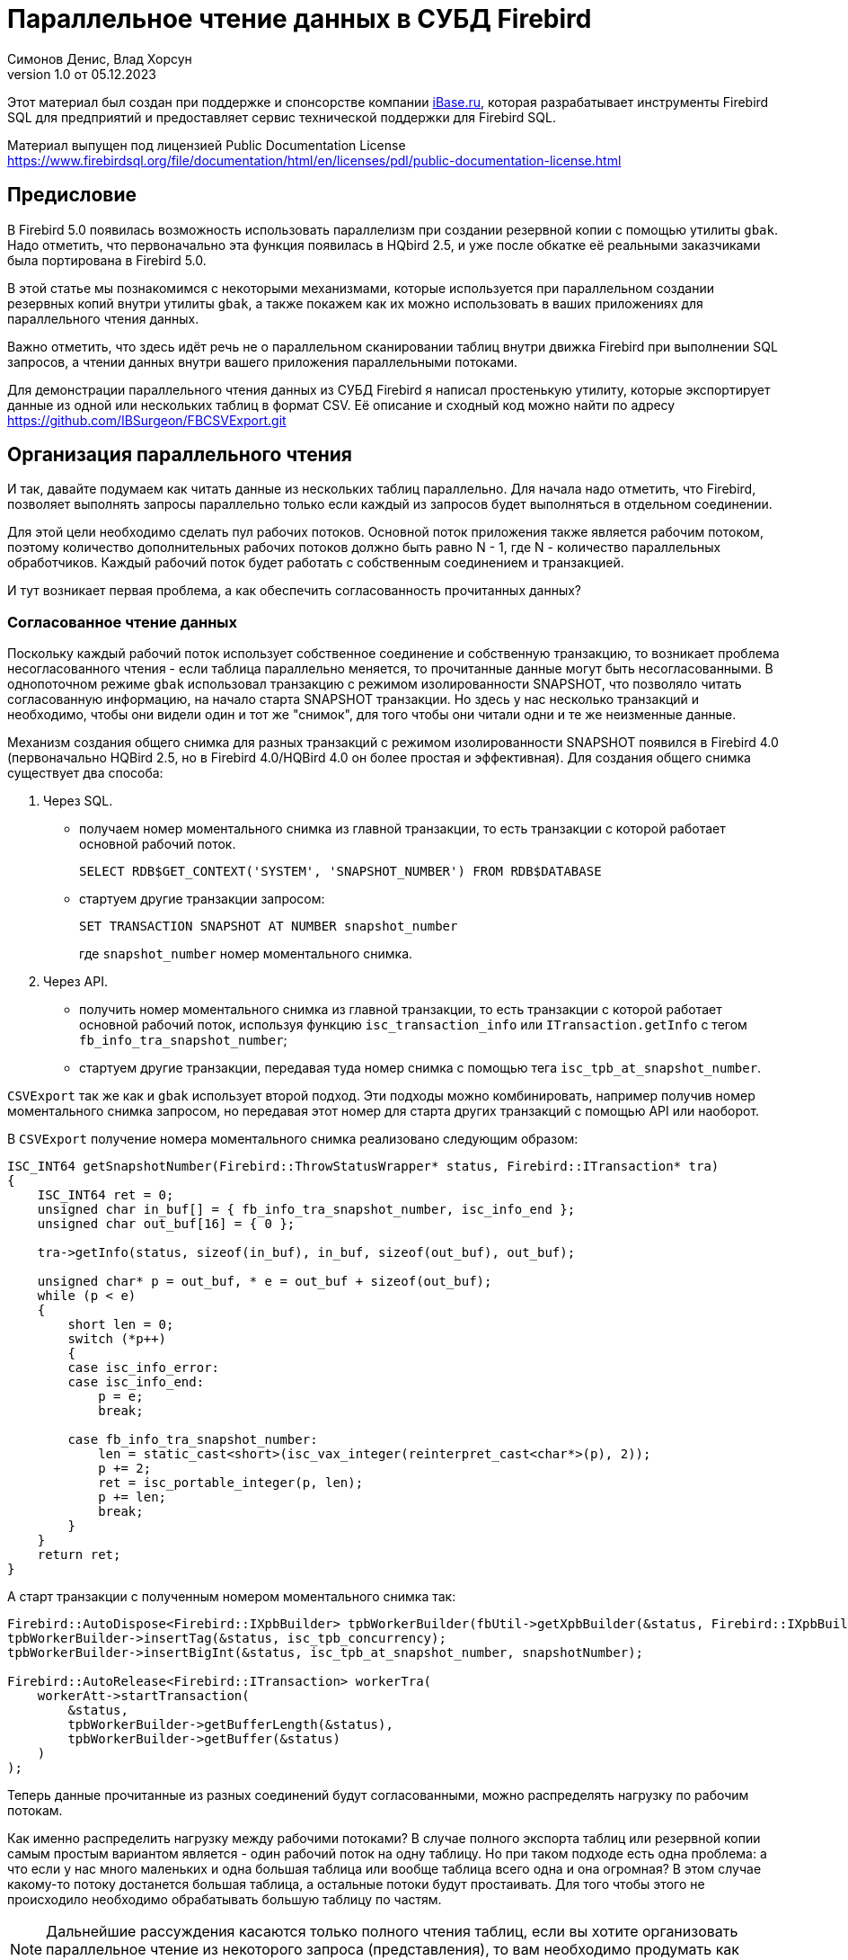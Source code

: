 [[parallel-reading]]
= Параллельное чтение данных в СУБД Firebird
Симонов Денис, Влад Хорсун
v1.0 от 05.12.2023
:doctype: book
:sectnums!:
:sectanchors:
:experimental:
:lang: ru
:imagesdir: images
ifdef::backend-pdf[]
:pdf-fontsdir: theme/fonts
:pdf-themesdir: theme/firebird-pdf
:pdf-theme: firebird
:source-highlighter: coderay
endif::[]
ifdef::backend-html5[]
:stylesdir: theme/firebird-html
:stylesheet: firebird.css
:source-highlighter: highlight.js
endif::[]

[dedication%notitle]
--
Этот материал был создан при поддержке и спонсорстве компании https://www.ibase.ru[iBase.ru], которая разрабатывает  инструменты Firebird SQL для предприятий и предоставляет сервис технической поддержки для Firebird SQL.

Материал выпущен под лицензией Public Documentation License https://www.firebirdsql.org/file/documentation/html/en/licenses/pdl/public-documentation-license.html
--

[preface]
== Предисловие

В Firebird 5.0 появилась возможность использовать параллелизм при создании резервной копии с помощью утилиты `gbak`. 
Надо отметить, что первоначально эта функция появилась в HQbird 2.5, и уже после обкатке её реальными заказчиками была портирована в Firebird 5.0.

В этой статье мы познакомимся с некоторыми механизмами, которые используется при параллельном создании резервных копий внутри утилиты `gbak`,
а также покажем как их можно использовать в ваших приложениях для параллельного чтения данных.

Важно отметить, что здесь идёт речь не о параллельном сканировании таблиц внутри движка Firebird при выполнении SQL запросов, а чтении данных внутри вашего приложения
параллельными потоками.

Для демонстрации параллельного чтения данных из СУБД Firebird я написал простенькую утилиту, которые экспортирует данные из одной или нескольких таблиц в формат CSV.
Её описание и сходный код можно найти по адресу https://github.com/IBSurgeon/FBCSVExport.git

== Организация параллельного чтения

И так, давайте подумаем как читать данные из нескольких таблиц параллельно. Для начала надо отметить, что Firebird, позволяет выполнять запросы параллельно только если каждый из запросов будет выполняться в отдельном соединении. 

Для этой цели необходимо сделать пул рабочих потоков. Основной поток приложения
также является рабочим потоком, поэтому количество дополнительных рабочих потоков должно быть равно N - 1, где N - количество параллельных обработчиков. Каждый рабочий поток будет работать с собственным соединением и транзакцией.

И тут возникает первая проблема, а как обеспечить согласованность прочитанных данных? 

=== Согласованное чтение данных

Поскольку каждый рабочий поток использует собственное соединение и собственную транзакцию, то возникает проблема несогласованного чтения - если таблица параллельно меняется, то прочитанные данные могут быть несогласованными. В однопоточном режиме `gbak` использовал транзакцию с режимом изолированности SNAPSHOT, что позволяло читать согласованную информацию, на начало старта SNAPSHOT транзакции. Но здесь у нас несколько транзакций и необходимо, чтобы они видели один и тот же "снимок", для того чтобы они читали одни и те же неизменные данные.

Механизм создания общего снимка для разных транзакций с режимом изолированности SNAPSHOT появился в Firebird 4.0 (первоначально HQBird 2.5, но в Firebird 4.0/HQBird 4.0 он более простая и эффективная). Для создания общего снимка существует два способа:

1. Через SQL.
  - получаем номер моментального снимка из главной транзакции, то есть транзакции с которой работает основной рабочий поток.
+  
[source,sql]
----
SELECT RDB$GET_CONTEXT('SYSTEM', 'SNAPSHOT_NUMBER') FROM RDB$DATABASE
----
  
  - стартуем другие транзакции запросом:
+
[source,sql]
----
SET TRANSACTION SNAPSHOT AT NUMBER snapshot_number
----
+
где `snapshot_number` номер моментального снимка.

2. Через API.
  - получить номер моментального снимка из главной транзакции, то есть транзакции с которой работает основной рабочий поток, используя функцию
   `isc_transaction_info` или `ITransaction.getInfo` с тегом `fb_info_tra_snapshot_number`;
  - стартуем другие транзакции, передавая туда номер снимка с помощью тега `isc_tpb_at_snapshot_number`.
  
`CSVExport` так же как и `gbak` использует второй подход. Эти подходы можно комбинировать, например получив номер моментального снимка запросом, но передавая этот номер
для старта других транзакций с помощью API или наоборот.

В `CSVExport` получение номера моментального снимка реализовано следующим образом:

[source%autofit,cpp]
----
ISC_INT64 getSnapshotNumber(Firebird::ThrowStatusWrapper* status, Firebird::ITransaction* tra)
{
    ISC_INT64 ret = 0;
    unsigned char in_buf[] = { fb_info_tra_snapshot_number, isc_info_end };
    unsigned char out_buf[16] = { 0 };

    tra->getInfo(status, sizeof(in_buf), in_buf, sizeof(out_buf), out_buf);

    unsigned char* p = out_buf, * e = out_buf + sizeof(out_buf);
    while (p < e)
    {
        short len = 0;
        switch (*p++)
        {
        case isc_info_error:
        case isc_info_end:
            p = e;
            break;

        case fb_info_tra_snapshot_number:
            len = static_cast<short>(isc_vax_integer(reinterpret_cast<char*>(p), 2));
            p += 2;
            ret = isc_portable_integer(p, len);
            p += len;
            break;
        }
    }
    return ret;
}
----  

А старт транзакции с полученным номером моментального снимка так:

[source%autofit,sql]
----
Firebird::AutoDispose<Firebird::IXpbBuilder> tpbWorkerBuilder(fbUtil->getXpbBuilder(&status, Firebird::IXpbBuilder::TPB, nullptr, 0));
tpbWorkerBuilder->insertTag(&status, isc_tpb_concurrency);
tpbWorkerBuilder->insertBigInt(&status, isc_tpb_at_snapshot_number, snapshotNumber);

Firebird::AutoRelease<Firebird::ITransaction> workerTra(
    workerAtt->startTransaction(
        &status,
        tpbWorkerBuilder->getBufferLength(&status),
        tpbWorkerBuilder->getBuffer(&status)
    )
);
----

Теперь данные прочитанные из разных соединений будут согласованными, можно
распределять нагрузку по рабочим потокам.

Как именно распределить нагрузку между рабочими потоками? В случае полного экспорта таблиц или резервной копии самым простым вариантом
является - один рабочий поток на одну таблицу. Но при таком подходе есть одна проблема: а что если у нас много маленьких и одна большая таблица или вообще таблица всего одна и она огромная?
В этом случае какому-то потоку достанется большая таблица, а остальные потоки будут простаивать. Для того чтобы этого не происходило необходимо обрабатывать большую таблицу по частям.

[NOTE]
====
Дальнейшие рассуждения касаются только полного чтения таблиц, если вы хотите организовать параллельное чтение из некоторого запроса (представления),
то вам необходимо продумать как разбивать этот запрос на части самостоятельно. 
====

=== Разбиение большой таблицы на части

Допустим у нас всего одна большая таблица, которую хотим прочитать целиком и как можно быстрее.
Предлагается разбить её на несколько частей и каждую часть читать из своего
потока независимо. Каждый поток должен иметь свой коннект с БД.

В этом случае возникают следующие вопросы:

- на сколько частей разбить таблицу?
- как это лучше сделать?

Ответим на эти вопросы по порядку.

==== На сколько частей разбить таблицу

Для начала предположим идеальный вариант -- сервер и клиент больше ничем не заняты,
то есть все CPU полностью в нашем распоряжении. Тогда я бы рекомендовал:

а) взять за максимальное количество частей двойное количество ядер на сервере.
Обычно рекомендуется разбивать подобные параллельные задачи согласно количеству ядер,
но мы точно знаем, что у нас будут задержки связанные с IO, поэтому можем себе
позволить некоторое превышение. Более точно определить может только практика.

б) учитывать количество ядер на клиенте: если на сервере их сильно больше (обычная ситуация),
то возможно будет иметь смысл сильнее ограничить количество частей разбиения, чтобы не
перегружать клиента (он всё равно больше не сможет обработать, а расходы на переключение
потоков никуда не денутся). Точнее можно будет решить, наблюдая за загрузкой CPU клиента и
сервера -- если на клиенте 100%, а на сервере заметно меньше, то имеет смысл уменьшить
количество частей.

в) если клиент и сервер -- один и тот же хост, то см. (а)

Если клиент и/или сервер заняты чем-то ещё, то возможно придётся ещё уменьшить
количество частей. Так же на это может повлиять способность дисков на сервере обрабатывать
множество IO запросов одновременно (наблюдать за размером очереди и временем отклика).

==== Как лучше разбить таблицу на части

Для любой параллельной обработки важно обеспечить равномерное распределение заданий по
обработчикам и свести к минимуму их взаимную синхронизацию. Причём нужно помнить, что
синхронизация обработчиков может происходить как на стороне сервера, так и на стороне
клиента. Например -- не стоит нескольким обработчикам использовать один и тот же коннект
к БД. Менее очевидный пример: плохо, если разные обработчики будут читать записи с одних
и тех же страниц БД. Например, когда два обработчика читают чётные и нечётные записи
соответственно -- совсем не эффективно. Синхронизация на клиенте может возникнуть при
раздаче заданий, при обработке полученных данных (при выделение памяти под результаты) и так далее.

Для "честного" разбиения одна из проблем в том, что клиенту не известно как именно
распределены записи по страницам (и по ключам индексов), сколько вообще есть записей (для
больших таблиц дорого считать заранее), да и сколько есть страниц -- тоже дорого посчитать.
Серверу это обычно тоже не известно.

Ниже описано как это делает `gbak`.

В `gbak` единицей работы является набор записей со страниц данных (DP), принадлежащих одной
и той же странице указателей (pointer page, или PP). Это, с одной стороны, достаточно большое
количество записей, чтобы обеспечить обработчик работой без необходимости часто просить новый кусок данных
(синхронизация). С другой стороны, даже если такие наборы записей будут иметь не очень
одинаковый размер, их (наборов) количество позволит относительно равномерно загрузить работой все
обработчики. То есть вполне возможны случаи, когда один обработчик прочитает N записей с одной PP, а
другой -- M записей, и M будет достаточно отличаться от N. Но это не проблема. Такой подход не идеален,
но он весьма прост в реализации и обычно достаточно эффективен, по крайней мере на больших
таблицах -- с десятками или сотнями (и больше) PP.

Теперь необходимо получить количество PP (Pointer Pages) для заданной таблицы. Это довольно легко,
а главное быстро, можно вычислить из таблицы `RDB$PAGES`:

[source,sql]
----
SELECT RDB$PAGE_SEQUENCE 
FROM RDB$PAGES
WHERE RDB$RELATION_ID = ? AND RDB$PAGE_TYPE = 4
ORDER BY RDB$PAGE_SEQUENCE DESC ROWS 1
----

Далее можно было бы просто поделить количество PP на количество обработчиков, и выдать каждому свой
кусок. Но, как я писал выше, нет никакой гарантии, что такие "большие" куски будут означать
одинаковый объём работы. Нам же не интересно наблюдать как 15 обработчиков закончили свою работу
и простаивают, а 16-ый долго читает свои 100500 записей.

Поэтому в `gbak` это сделано иначе. Там есть координатор работы, который выдаёт каждому обработчику
по 1-ой PP за раз. Координатор знает сколько PP есть всего и сколько уже выдано в работу. Когда
обработчик прочитает свои записи, он обращается к координатору за новым номером PP. Это продолжается
до тех пор, пока не закончатся PP и пока есть работающие обработчики. Конечно, такое взаимодействие
обработчиков с координатором требует синхронизации. Опыт показывает, что объём работы, заданный
одной PP, позволяет не синхронизироваться слишком часто. Такой подход позволяет достаточно равномерно
загрузить работой все обработчики (а значит и ядра CPU) независимо от реального количества записей,
принадлежащих каждой PP.

Как же обработчик читает записи со своей PP? Для этого начиная с Firebird 4.0 (впервые появилось в HQBird 2.5) есть
встроенная функция `MAKE_DBKEY()`. С её помощью можно получить `RDB$DB_KEY` (физический номер записи) для первой записи на указанной PP. 
И с помощью таких `RDB$DB_KEY` и осуществляется отбор нужных записей:

[source%autofit,sql]
----
SELECT * 
FROM relation
WHERE RDB$DB_KEY >= MAKE_DBKEY(:rel_id, 0, 0, :loPP)
    AND RDB$DB_KEY < MAKE_DBKEY(:rel_id, 0, 0, :hiPP)
----

Например, если задать loPP = 0 и hiPP = 1, то будут прочитаны все записи с PP = 0, и только из неё.

Теперь, когда есть представление о том как работает `gbak` можно перейти к описанию реализации утилиты `CSVExport`.

== Реализация утилиты `CSVExport`

Утилита `CSVExport` предназначена для экспорта данных из таблиц БД Firebird в формат CSV.

Каждая таблица экспортируется в файл с именем `<tablename>.csv`. В обычном (однопоточном режиме)
данные из таблиц экспортируется последовательно в алфавитном порядке имени таблиц.

В параллельном режиме, таблицы экспортируются параллельно, каждая таблица в отдельном потоке. Если
таблица очень большая, то она разбивается на части, и каждая часть экспортируется в отдельном потоке.
Для каждой части большой таблицы создаётся отдельный файл с именем `<tablename>.csv.partN`, где N - номер части.
Когда все части большой таблицы экспортированы, файлы частей сливаются в общий файл с именем `<tablename>.csv`.

Для того, чтобы указать какие именно таблицы будут экспортированы используется регулярное выражение.
Возможен экспорт только обычных таблиц (системные таблицы, GTT, представления, внешние таблицы не поддерживаются).
Регулярные выражения должны быть в SQL синтаксисе, то есть такие, которые используются в предикате `SIMILAR TO`.

Для отбора списка экспортируемых таблиц, а также списка их PP в многопоточном режиме я использую следующий запрос:

[source%autofit,sql]
----
SELECT
    R.RDB$RELATION_ID AS RELATION_ID,
    TRIM(R.RDB$RELATION_NAME) AS RELATION_NAME,
    P.RDB$PAGE_SEQUENCE AS PAGE_SEQUENCE,
    COUNT(P.RDB$PAGE_SEQUENCE) OVER(PARTITION BY R.RDB$RELATION_NAME) AS PP_CNT
FROM RDB$RELATIONS R
JOIN RDB$PAGES P ON P.RDB$RELATION_ID = R.RDB$RELATION_ID
WHERE R.RDB$SYSTEM_FLAG = 0 AND
      R.RDB$RELATION_TYPE = 0 AND
      P.RDB$PAGE_TYPE = 4 AND
      TRIM(R.RDB$RELATION_NAME) SIMILAR TO CAST(? AS VARCHAR(8191))
ORDER BY R.RDB$RELATION_NAME, P.RDB$PAGE_SEQUENCE
----

В однопоточном режиме этот запрос можно упростить до

[source%autofit,sql]
----
SELECT
    R.RDB$RELATION_ID AS RELATION_ID,
    TRIM(R.RDB$RELATION_NAME) AS RELATION_NAME,
    0 AS PAGE_SEQUENCE,
    1 AS PP_CNT
FROM RDB$RELATIONS R
WHERE R.RDB$SYSTEM_FLAG = 0 AND
      R.RDB$RELATION_TYPE = 0 AND
      TRIM(R.RDB$RELATION_NAME) SIMILAR TO CAST(? AS VARCHAR(8191))
ORDER BY R.RDB$RELATION_NAME
----

В однопоточном режиме значения полей `PAGE_SEQUENCE` и `PP_CNT` не используются, они добавлены в запрос с целью унификации выходных сообщений.

Результат этого запроса складывается в вектор структур:

[source,cpp]
----
struct TableDesc
{
    TableDesc() = default;
    TableDesc(const OutputRecord& rec)
        : releation_id(rec->releation_id)
        , relation_name(rec->relation_name.str, rec->relation_name.length)
        , page_sequence(rec->page_sequence)
        , pp_cnt(rec->pp_cnt)
    {}

    short releation_id;
    std::string relation_name;
    int32_t page_sequence;
    int64_t pp_cnt;
};
----

Этот вектор заполняется при помощи функции объявленной как:

[source,cpp]
----
std::vector<TableDesc> getTablesDesc(
    Firebird::ThrowStatusWrapper* status,
    Firebird::IAttachment* att,
    Firebird::ITransaction* tra,
    unsigned int sqlDialect,
    const std::string& tableIncludeFilter,
    bool singleWorker = true);
----

Последний параметр `singleWorker` переключает режим заполнения `std::vector<TableDesc>`, если
`singleWorker = true`, то используется запрос для однопоточного режима, если `singleWorker = false`, то
используется более дорогой и сложный запрос для многопоточного режима. Саму реализацию я не буду приводить,
она довольно проста, и вы можете посмотреть её в исходном коде проекта.

Для экспорта таблицы в формат CSV разработан класс `CSVExportTable`, который содержит следующие методы:

[source%autofit,cpp]
----
    void prepare(Firebird::ThrowStatusWrapper* status, const std::string& tableName, 
                 unsigned int sqlDialect, bool withDbkeyFilter = false);

    void printHeader(Firebird::ThrowStatusWrapper* status, csv::CSVFile& csv);

    void printData(Firebird::ThrowStatusWrapper* status, csv::CSVFile& csv, int64_t ppNum = 0);
----

Метод `prepare` предназначен для построения и подготовки запроса, который используется для экспорта таблицы
в формат CSV. Внутренний запрос строится по разному в зависимости от параметра `withDbkeyFilter`.
Если `withDbkeyFilter = true`, то запрос строится с фильтрацией по диапазону `RDB$DB_KEY`:

[source%autofit,sql]
----
SELECT *
FROM tableName
WHERE RDB$DB_KEY >= MAKE_DBKEY('tableName', 0, 0, ?)
  AND RDB$DB_KEY < MAKE_DBKEY('tableName', 0, 0, ?)
----

в противном случае используется упрощённый запрос:

[source,sql]
----
SELECT *
FROM tableName
----

Значение параметра `withDbkeyFilter` устанавливается в `true`, если используется многопоточный режим, и таблица является большой.
Считаем таблицу большой, если `pp_cnt > 1`.

Метод `printHeader` предназначен для печати заголовка CSV файла (имён столбцов таблицы).

Метод `printData` печатает данные таблицы в CSV файл c PP страницы с номером `ppNum`, если запрос был подготовлен с использованием фильтра
по диапазону `RDB$DB_KEY`, и всех данных таблицы в противном случае.

Теперь посмотрим фрагмент кода для работы в однопоточном режиме

[source%autofit,cpp]
----
...

// Открываем главное соединение
Firebird::AutoRelease<Firebird::IAttachment> att(
    provider->attachDatabase(
        &status,
        m_database.c_str(),
        dbpLength,
        dpb
    )
);

// Стартуем главную транзакцию в режиме изолированности SNAPSHOT
Firebird::AutoDispose<Firebird::IXpbBuilder> tpbBuilder(fbUtil->getXpbBuilder(&status, Firebird::IXpbBuilder::TPB, nullptr, 0));
tpbBuilder->insertTag(&status, isc_tpb_concurrency);

Firebird::AutoRelease<Firebird::ITransaction> tra(
    att->startTransaction(
        &status,
        tpbBuilder->getBufferLength(&status),
        tpbBuilder->getBuffer(&status)
    )
);
// Получаем список таблиц по регулярному выражению в m_filter.
// m_parallel задаёт количество параллельных потоков, когда она равна 1,
// то используется упрощённый запрос для получения списка таблиц,
// в противном случае, для каждой таблицы формируется список PP и их количество.
auto tables = getTablesDesc(&status, att, tra, m_sqlDialect, m_filter, m_parallel == 1);

if (m_parallel == 1) {
    FBExport::CSVExportTable csvExport(att, tra, fb_master);
    for (const auto& tableDesc : tables) {
        // здесь нет смысла использовать фильтр по диапазону RDB$DB_KEY
        csvExport.prepare(&status, tableDesc.relation_name, m_sqlDialect, false);
        const std::string fileName = tableDesc.relation_name + ".csv";
        csv::CSVFile csv(m_outputDir / fileName);
        if (m_printHeader) {
            csvExport.printHeader(&status, csv);
        }
        csvExport.printData(&status, csv);
    }
}
----

Здесь всё довольно просто и не требует дополнительных пояснений, поэтому перейдем к многопоточной части.

Для того, чтобы экспорт происходил в многопоточном режиме, необходимо создать дополнительные `m_parallel - 1` рабочих потоков.
Почему количество дополнительных потоков на 1 меньше? Да потому что основной поток, тоже будет заниматься экспортом данных и он
является равноправным с дополнительными потоками. Вынесем общую часть основного и дополнительного потока в отдельную функцию:

[source%autofit,cpp]
----
void ExportApp::exportByTableDesc(Firebird::ThrowStatusWrapper* status, FBExport::CSVExportTable& csvExport, const TableDesc& tableDesc)
{
    // Если в tableDesc pp_cnt > 1, то она описывает только часть таблицы, и необходимо построить
    // запрос с использованием фильтра по диапазону RDB$DB_KEY. 
    bool withDbKeyFilter = tableDesc.pp_cnt > 1;
    csvExport.prepare(status, tableDesc.relation_name, m_sqlDialect, withDbKeyFilter);
    std::string fileName = tableDesc.relation_name + ".csv";
    // Если это не первая часть таблицы, то записываем эту часть в файл <tableName>.csv.part<N>, где
    // N - номер PP. Позднее части таблицы будут соединены в единый файл <tableName>.csv
    if (tableDesc.page_sequence > 0) {
        fileName += ".part_" + std::to_string(tableDesc.page_sequence);
    }
    csv::CSVFile csv(m_outputDir / fileName);
    // Заголовок CSV файла нужно печатать только в первую часть таблицы.
    if (tableDesc.page_sequence == 0 && m_printHeader) {
        csvExport.printHeader(status, csv);
    }
    csvExport.printData(status, csv, tableDesc.page_sequence);
}
----

Описание таблиц или её частей расположено в общем векторе со структурами `TableDesc`. Из этого вектора каждый рабочий поток берёт таблицу или очередную часть
Для предотвращения data races необходимо синхронизация доступа к общему ресурсу. Но сам `std::vector<TableDesc>` не меняется, поэтому можно синхронизировать только общую переменную, которая является индексом в этом векторе. Это легко сделать используя в качестве такой переменной `std::atomic<size_t>`.

[source%autofit,cpp]
----
if (m_parallel == 1) {
    ...
} 
else {
    // Определяем количество дополнительных рабочих потоков
    const auto workerCount = m_parallel - 1;

    // Получаем номер моментального снимка из основной транзакции
    auto snapshotNumber = getSnapshotNumber(&status, tra);
    // переменная для сохранения исключения внутри потока
    std::exception_ptr exceptionPointer = nullptr;
    std::mutex m;
    // атомарный счётчик
    // является индексом очередной таблицы или её части
    std::atomic<size_t> counter = 0;
    // пул рабочих потоков 
    std::vector<std::thread> thread_pool;
    thread_pool.reserve(workerCount);
    for (int i = 0; i < workerCount; i++) {
        // для каждого потока создаём своё соединение
        Firebird::AutoRelease<Firebird::IAttachment> workerAtt(
            provider->attachDatabase(
                &status,
                m_database.c_str(),
                dbpLength,
                dpb
            )
        );
        // и свою транзакцию в которую передаём номер моментального снимка
        // для создания общего снимка
        Firebird::AutoDispose<Firebird::IXpbBuilder> tpbWorkerBuilder(fbUtil->getXpbBuilder(&status, Firebird::IXpbBuilder::TPB, nullptr, 0));
        tpbWorkerBuilder->insertTag(&status, isc_tpb_concurrency);
        tpbWorkerBuilder->insertBigInt(&status, isc_tpb_at_snapshot_number, snapshotNumber);

        Firebird::AutoRelease<Firebird::ITransaction> workerTra(
            workerAtt->startTransaction(
                &status,
                tpbWorkerBuilder->getBufferLength(&status),
                tpbWorkerBuilder->getBuffer(&status)
            )
        );
        // создаём поток
        std::thread t([att = std::move(workerAtt), tra = std::move(workerTra), this, 
                       &m, &tables, &counter, &exceptionPointer]() mutable {

            Firebird::ThrowStatusWrapper status(fb_master->getStatus());
            try {
                FBExport::CSVExportTable csvExport(att, tra, fb_master);
                while (true) {
                    // увеличиваем атомарный счётчик
                    size_t localCounter = counter++;
                    // если таблицы или их части закончились выходим
                    // из бесконечного цикла и завершаем поток
                    if (localCounter >= tables.size())
                        break;
                    // получаем описание таблицы или её части    
                    const auto& tableDesc = tables[localCounter];
                    // и делаем экспорт
                    exportByTableDesc(&status, csvExport, tableDesc);
                }
                if (tra) {
                    tra->commit(&status);
                    tra.release();
                }

                if (att) {
                    att->detach(&status);
                    att.release();
                }
            }
            catch (...) {
                // если возникло исключение, то сохраняем его для
                // последующего выброса в основном потоке
                std::unique_lock<std::mutex> lock(m);
                exceptionPointer = std::current_exception();
            }
        });
        thread_pool.push_back(std::move(t));
    }

    // экспорт в основном потоке
    FBExport::CSVExportTable csvExport(att, tra, fb_master);
    while (true) {
        // увеличиваем атомарный счётчик
        size_t localCounter = counter++;
        if (localCounter >= tables.size())
            break;
        // если таблицы или их части закончились выходим
        // из бесконечного цикла
        const auto& tableDesc = tables[localCounter];
        exportByTableDesc(&status, csvExport, tableDesc);
    }
    // ждём завершения рабочих потоков
    for (auto& th : thread_pool) {
        th.join();
    }
    // если в рабочих потоках было исключение выбрасываем его повторно
    if (exceptionPointer) {
        std::rethrow_exception(exceptionPointer);
    }
    ...
----

Осталось соединить файлы, которые были созданы для частей таблиц в единой файл для каждой из этих таблиц.

[source%autofit,cpp]
----
for (size_t i = 0; i < tables.size(); i++) {
    const auto& tableDesc = tables[i];
    // если количество PP больше 1,
    // то таблица большая и для неё было несколько частей
    if (tableDesc.pp_cnt > 1) {
        // основной файл для таблицы
        std::string fileName = tableDesc.relation_name + ".csv";
        std::ofstream ofile(m_outputDir / fileName, std::ios::out | std::ios::app);
        i++;
        for (int64_t j = 1; j < tableDesc.pp_cnt; j++, i++) {
            // файлы частей таблицы
            std::string partFileName = fileName + ".part_" + std::to_string(j);
            auto partFilePath = m_outputDir / partFileName;
            std::ifstream ifile(partFilePath, std::ios::in);
            ofile << ifile.rdbuf();
            ifile.close();
            fs::remove(partFilePath);
        }
        ofile.close();
    }
}
----

Ну вот и всё пришло время померить производительность нашей утилиты в однопоточном и многопоточном режиме.

== Бенчмарк утилиты `CSVExport`

Для начала посмотрим на результаты сравнения многопоточного и однопоточного режима экспорта на моём домашнем не самом современном компьютере.

=== Windows

* Операционная система: Windows 10 x64.
* Процессор: Intel Core i3 8100, 4 ядра, 4 потока.
* Память: 16 Гб
* Дисковая подсистема: NVME SSD (база данных), SATA SSD (папка для размещения CSV файлов).
* Firebird 4.0.4 x64

Результаты:

[source%autofit,bash]
----
CSVExport.exe -H --table-filter="COLOR|BREED|HORSE|COVER|MEASURE|LAB_LINE|SEX" --parallel=1 \
  -d inet://localhost:3054/horses -u SYSDBA -p masterkey --charset=WIN1251 -o ./single

Elapsed time in milliseconds parallel_part: 35894 ms
Elapsed time in milliseconds: 36317 ms

CSVExport.exe -H --table-filter="COLOR|BREED|HORSE|COVER|MEASURE|LAB_LINE|SEX" --parallel=4 \
  -d inet://localhost:3054/horses -u SYSDBA -p masterkey --charset=WIN1251 -o ./multi

Elapsed time in milliseconds parallel_part: 19259 ms
Elapsed time in milliseconds: 20760 ms

CSVExport.exe -H --table-filter="COLOR|BREED|HORSE|COVER|MEASURE|LAB_LINE|SEX" --parallel=4 \
  -d inet://localhost:3054/horses -u SYSDBA -p masterkey --charset=WIN1251 -o ./multi

Elapsed time in milliseconds parallel_part: 19600 ms
Elapsed time in milliseconds: 21137 ms
----

Из результата тестирования видно, что при использовании двух потоков, ускорении составило 1.8 раза, что является хорошим результатом.
Но параллельное выполнение экспорта в 4 потоках, тоже дало ускорение в 1.8 раза. Почему не в 3-4?
Дело в том, что сервер Firebird и утилита экспорта запущены на одном и том же компьютере, у которого всего 4 ядра.
Таким образом сам сервер Firebird, использует 4 потока для чтения таблицы и утилита `CSVExport`, тоже использует 4 потока.
Очевидно, что в таком случае довольно затруднительно получить ускорение более чем в 2 раза.
Поэтому попробуем на другом железе, где количество ядер существенно больше.

=== Linux

* Операционная система: CentOS 8.
* Процессор: 2 процессора Intel Xeon E5-2603 v4, всего 12 ядер, 12 потоков.
* Память: 32 Гб
* Дисковая подсистема: SAS HDD (RAID 10)
* Firebird 4.0.4 x64

Результаты:

[source%autofit,bash]
----
[denis@copyserver build]$ ./CSVExport -H --table-filter="COLOR|BREED|HORSE|COVER|MEASURE|LAB_LINE|SEX" --parallel=1 \
  -d inet://localhost/horses -u SYSDBA -p masterkey --charset=UTF8 -o ./single

Elapsed time in milliseconds parallel_part: 57547 ms
Elapsed time in milliseconds: 57595 ms

[denis@copyserver build]$ ./CSVExport -H --table-filter="COLOR|BREED|HORSE|COVER|MEASURE|LAB_LINE|SEX" --parallel=4 \
  -d inet://localhost/horses -u SYSDBA -p masterkey --charset=UTF8 -o ./multi

Elapsed time in milliseconds parallel_part: 17755 ms
Elapsed time in milliseconds: 18148 ms

[denis@copyserver build]$ ./CSVExport -H --table-filter="COLOR|BREED|HORSE|COVER|MEASURE|LAB_LINE|SEX" --parallel=6 \
  -d inet://localhost/horses -u SYSDBA -p masterkey --charset=UTF8 -o ./multi

Elapsed time in milliseconds parallel_part: 13243 ms
Elapsed time in milliseconds: 13624 ms

[denis@copyserver build]$ ./CSVExport -H --table-filter="COLOR|BREED|HORSE|COVER|MEASURE|LAB_LINE|SEX" --parallel=12 \
  -d inet://localhost/horses -u SYSDBA -p masterkey --charset=UTF8 -o ./multi

Elapsed time in milliseconds parallel_part: 12712 ms
Elapsed time in milliseconds: 13140 ms
----

В данном случае оптимальном числом потоков для экспорта является 6 (6 потоков для Firebird и 6 потоков для утилиты `CSVExport`).
При этом удалось получить ускорение в 5 раз, что говорит о достаточно хорошей масштабируемости. Хотелось бы отметить, что для проверки
на Linux и Windows использовались идентичные базы данных почти одинакового размера. В одном потоке, на Windows экспорт прошёл почти в 2 раза
быстрее, из-за более быстрой дисковой подсистемы. Всё таки NVME диски намного быстрее SAS дисков объединённых в RAID.

== Заключение

В этой статье мы научились эффективно использовать читать данные из таблиц СУБД Firebird используя параллелизм, и что самое согласовано читать их.
Кроме того, был показан пример как можно использовать некоторые возможности СУБД Firebird для организации такого тения в своих утилитах.

Огромное спасибо Владиславу Хорсуну, автору многопоточного `gbak` в Firebird 5.0 и HQbird, за подробное объяснение принципов работы 
параллельного резервного копирования. Без него этой статьи не было бы.
